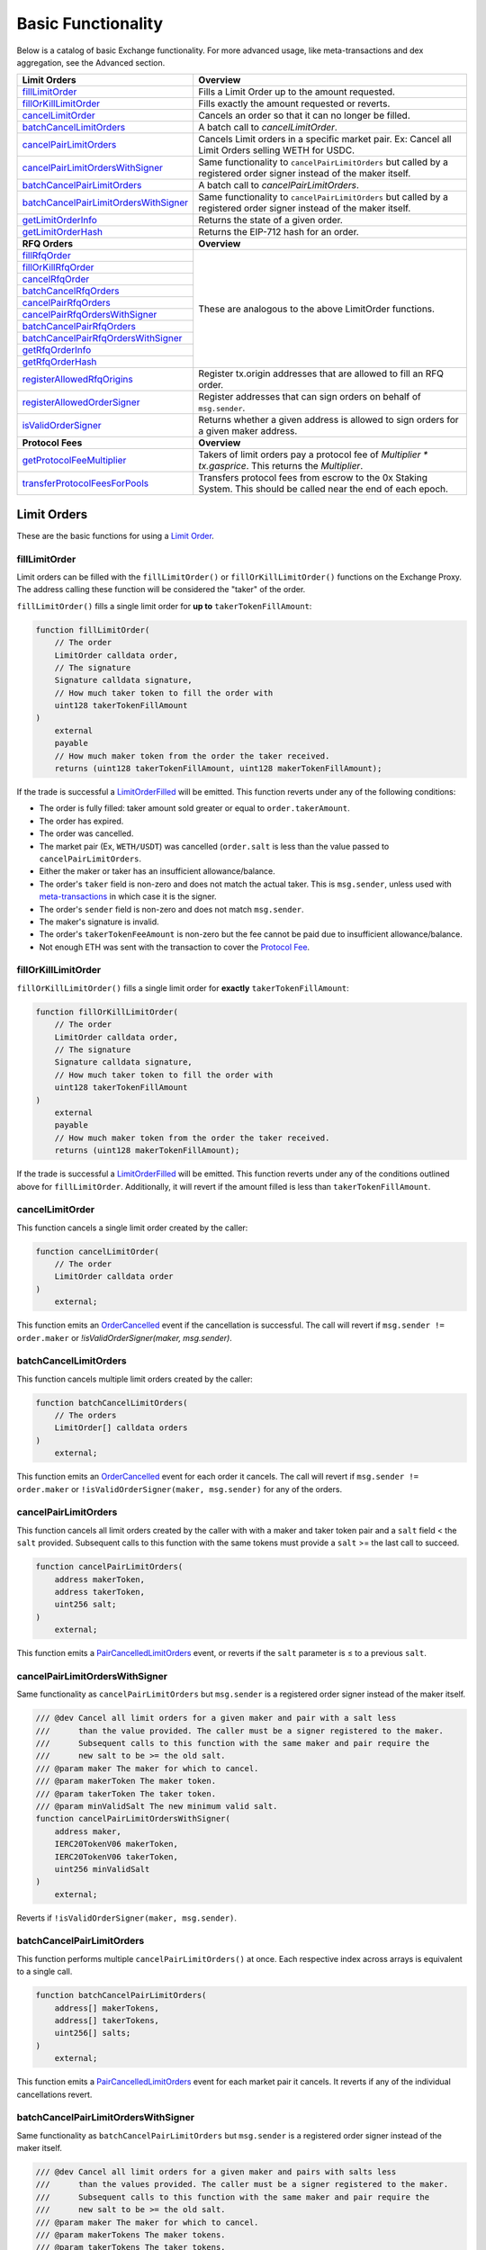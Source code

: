 ###############################
Basic Functionality
###############################

Below is a catalog of basic Exchange functionality. For more advanced usage, like meta-transactions and dex aggregation, see the Advanced section.

+-----------------------------------------+--------------------------------------------------------------------------+
| **Limit Orders**                        | **Overview**                                                             |
+-----------------------------------------+--------------------------------------------------------------------------+
| `fillLimitOrder`_                       | Fills a Limit Order up to the amount requested.                          |
+-----------------------------------------+--------------------------------------------------------------------------+
| `fillOrKillLimitOrder`_                 | Fills exactly the amount requested or reverts.                           |
+-----------------------------------------+--------------------------------------------------------------------------+
| `cancelLimitOrder`_                     | Cancels an order so that it can no longer be filled.                     |
+-----------------------------------------+--------------------------------------------------------------------------+
| `batchCancelLimitOrders`_               | A batch call to `cancelLimitOrder`.                                      |
+-----------------------------------------+--------------------------------------------------------------------------+
| `cancelPairLimitOrders`_                | Cancels Limit orders in a specific market pair.                          |
|                                         | Ex: Cancel all Limit Orders selling WETH for USDC.                       |
+-----------------------------------------+--------------------------------------------------------------------------+
| `cancelPairLimitOrdersWithSigner`_      | Same functionality to ``cancelPairLimitOrders`` but called by a          |
|                                         | registered order signer instead of the maker itself.                     |
+-----------------------------------------+--------------------------------------------------------------------------+
| `batchCancelPairLimitOrders`_           | A batch call to `cancelPairLimitOrders`.                                 |
+-----------------------------------------+--------------------------------------------------------------------------+
| `batchCancelPairLimitOrdersWithSigner`_ | Same functionality to ``cancelPairLimitOrders`` but called by a          |
|                                         | registered order signer instead of the maker itself.                     |
+-----------------------------------------+--------------------------------------------------------------------------+
| `getLimitOrderInfo`_                    | Returns the state of a given order.                                      |
+-----------------------------------------+--------------------------------------------------------------------------+
| `getLimitOrderHash`_                    | Returns the EIP-712 hash for an order.                                   |
+-----------------------------------------+--------------------------------------------------------------------------+
| **RFQ Orders**                          | **Overview**                                                             |
+-----------------------------------------+--------------------------------------------------------------------------+
| `fillRfqOrder`_                         | These are analogous to the above LimitOrder functions.                   |
+-----------------------------------------+                                                                          |
| `fillOrKillRfqOrder`_                   |                                                                          |
+-----------------------------------------+                                                                          |
| `cancelRfqOrder`_                       |                                                                          |
+-----------------------------------------+                                                                          |
| `batchCancelRfqOrders`_                 |                                                                          |
+-----------------------------------------+                                                                          |
| `cancelPairRfqOrders`_                  |                                                                          |
+-----------------------------------------+                                                                          |
| `cancelPairRfqOrdersWithSigner`_        |                                                                          |
+-----------------------------------------+                                                                          |
| `batchCancelPairRfqOrders`_             |                                                                          |
+-----------------------------------------+                                                                          |
| `batchCancelPairRfqOrdersWithSigner`_   |                                                                          |
+-----------------------------------------+                                                                          |
| `getRfqOrderInfo`_                      |                                                                          |
+-----------------------------------------+                                                                          |
| `getRfqOrderHash`_                      |                                                                          |
+-----------------------------------------+--------------------------------------------------------------------------+
| `registerAllowedRfqOrigins`_            | Register tx.origin addresses that are allowed to fill an RFQ order.      |
+-----------------------------------------+--------------------------------------------------------------------------+
| `registerAllowedOrderSigner`_           | Register addresses that can sign orders on behalf of ``msg.sender``.     |
+-----------------------------------------+--------------------------------------------------------------------------+
| `isValidOrderSigner`_                   | Returns whether a given address is allowed to sign orders for a given    |
|                                         | maker address.                                                           |
+-----------------------------------------+--------------------------------------------------------------------------+
| **Protocol Fees**                       | **Overview**                                                             |
+-----------------------------------------+--------------------------------------------------------------------------+
| `getProtocolFeeMultiplier`_             | Takers of limit orders pay a protocol fee of `Multiplier * tx.gasprice`. |
|                                         | This returns the `Multiplier`.                                           |
+-----------------------------------------+--------------------------------------------------------------------------+
| `transferProtocolFeesForPools`_         | Transfers protocol fees from escrow to the 0x Staking System.            |
|                                         | This should be called near the end of each epoch.                        |
+-----------------------------------------+--------------------------------------------------------------------------+


Limit Orders
============
These are the basic functions for using a `Limit Order <../basics/orders.html#limit-orders>`__.

fillLimitOrder
--------------

Limit orders can be filled with the ``fillLimitOrder()`` or ``fillOrKillLimitOrder()`` functions on the Exchange Proxy. The address calling these function will be considered the "taker" of the order.


``fillLimitOrder()`` fills a single limit order for **up to** ``takerTokenFillAmount``:

.. code-block:: solidity

    function fillLimitOrder(
        // The order
        LimitOrder calldata order,
        // The signature
        Signature calldata signature,
        // How much taker token to fill the order with
        uint128 takerTokenFillAmount
    )
        external
        payable
        // How much maker token from the order the taker received.
        returns (uint128 takerTokenFillAmount, uint128 makerTokenFillAmount);


If the trade is successful a `LimitOrderFilled <../basics/events.html#limitorderfilled>`_ will be emitted. This function reverts under any of the following conditions:

- The order is fully filled: taker amount sold greater or equal to ``order.takerAmount``.
- The order has expired.
- The order was cancelled.
- The market pair (Ex, ``WETH/USDT``) was cancelled (``order.salt`` is less than the value passed to ``cancelPairLimitOrders``.
- Either the maker or taker has an insufficient allowance/balance.
- The order's ``taker`` field is non-zero and does not match the actual taker. This is ``msg.sender``, unless used with `meta-transactions <../advanced/mtx.rst>`_ in which case it is the signer.
- The order's ``sender`` field is non-zero and does not match ``msg.sender``.
- The maker's signature is invalid.
- The order's ``takerTokenFeeAmount`` is non-zero but the fee cannot be paid due to insufficient allowance/balance.
- Not enough ETH was sent with the transaction to cover the `Protocol Fee <../basics/protocol_fees.html>`_.


fillOrKillLimitOrder
--------------------

``fillOrKillLimitOrder()`` fills a single limit order for **exactly** ``takerTokenFillAmount``:

.. code-block:: solidity

    function fillOrKillLimitOrder(
        // The order
        LimitOrder calldata order,
        // The signature
        Signature calldata signature,
        // How much taker token to fill the order with
        uint128 takerTokenFillAmount
    )
        external
        payable
        // How much maker token from the order the taker received.
        returns (uint128 makerTokenFillAmount);

If the trade is successful a `LimitOrderFilled <../basics/events.html#limitorderfilled>`_ will be emitted. This function reverts under any of the conditions outlined above for ``fillLimitOrder``. Additionally, it will revert if the amount filled is less than ``takerTokenFillAmount``.

cancelLimitOrder
----------------

This function cancels a single limit order created by the caller:

.. code-block:: solidity

    function cancelLimitOrder(
        // The order
        LimitOrder calldata order
    )
        external;

This function emits an `OrderCancelled <../basics/events.html#ordercancelled>`_ event if the cancellation is successful. The call will revert if ``msg.sender != order.maker`` or `!isValidOrderSigner(maker, msg.sender)`.

batchCancelLimitOrders
----------------------

This function cancels multiple limit orders created by the caller:

.. code-block:: solidity

    function batchCancelLimitOrders(
        // The orders
        LimitOrder[] calldata orders
    )
        external;

This function emits an `OrderCancelled <../basics/events.html#ordercancelled>`_ event for each order it cancels. The call will revert if ``msg.sender != order.maker`` or ``!isValidOrderSigner(maker, msg.sender)`` for any of the orders.

cancelPairLimitOrders
---------------------

This function cancels all limit orders created by the caller with with a maker and taker token pair and a ``salt`` field < the ``salt`` provided. Subsequent calls to this function with the same tokens must provide a ``salt`` >= the last call to succeed.

.. code-block:: solidity

    function cancelPairLimitOrders(
        address makerToken,
        address takerToken,
        uint256 salt;
    )
        external;

This function emits a `PairCancelledLimitOrders <../basics/events.html#paircancelledlimitorders>`_ event, or reverts if the ``salt`` parameter is ≤ to a previous ``salt``.

cancelPairLimitOrdersWithSigner
-------------------------------

Same functionality as ``cancelPairLimitOrders`` but ``msg.sender`` is a registered order signer instead of the maker itself.

.. code-block:: solidity

    /// @dev Cancel all limit orders for a given maker and pair with a salt less
    ///      than the value provided. The caller must be a signer registered to the maker.
    ///      Subsequent calls to this function with the same maker and pair require the
    ///      new salt to be >= the old salt.
    /// @param maker The maker for which to cancel.
    /// @param makerToken The maker token.
    /// @param takerToken The taker token.
    /// @param minValidSalt The new minimum valid salt.
    function cancelPairLimitOrdersWithSigner(
        address maker,
        IERC20TokenV06 makerToken,
        IERC20TokenV06 takerToken,
        uint256 minValidSalt
    )
        external;

Reverts if ``!isValidOrderSigner(maker, msg.sender)``.

batchCancelPairLimitOrders
--------------------------

This function performs multiple ``cancelPairLimitOrders()`` at once. Each respective index across arrays is equivalent to a single call.

.. code-block:: solidity

    function batchCancelPairLimitOrders(
        address[] makerTokens,
        address[] takerTokens,
        uint256[] salts;
    )
        external;

This function emits a `PairCancelledLimitOrders <../basics/events.html#paircancelledlimitorders>`_ event for each market pair it cancels. It reverts if any of the individual cancellations revert.

batchCancelPairLimitOrdersWithSigner
------------------------------------

Same functionality as ``batchCancelPairLimitOrders`` but ``msg.sender`` is a registered order signer instead of the maker itself.

.. code-block:: solidity

    /// @dev Cancel all limit orders for a given maker and pairs with salts less
    ///      than the values provided. The caller must be a signer registered to the maker.
    ///      Subsequent calls to this function with the same maker and pair require the
    ///      new salt to be >= the old salt.
    /// @param maker The maker for which to cancel.
    /// @param makerTokens The maker tokens.
    /// @param takerTokens The taker tokens.
    /// @param minValidSalts The new minimum valid salts.
    function batchCancelPairLimitOrdersWithSigner(
        address maker,
        IERC20TokenV06[] memory makerTokens,
        IERC20TokenV06[] memory takerTokens,
        uint256[] memory minValidSalts
    )
        external;

Reverts if ``!isValidOrderSigner(maker, msg.sender)``.

getLimitOrderInfo
-----------------

The Exchange Proxy exposes a function ``getLimitOrderInfo()`` to query information about a limit order, such as its fillable state and how much it has been filled by.

.. code-block:: solidity

    enum OrderStatus {
        INVALID,
        FILLABLE,
        FILLED,
        CANCELLED,
        EXPIRED
    }

    struct OrderInfo {
        // The order hash.
        bytes32 orderHash;
        // Current state of the order.
        OrderStatus status;
        // How much taker token has been filled in the order.
        uint128 takerTokenFilledAmount;
    }

    function getLimitOrderInfo(
        // The order
        LimitOrder calldata order
    )
        external
        view
        returns (OrderInfo memory orderInfo);

getLimitOrderHash
-----------------

The hash of the order is used to uniquely identify an order inside the protocol. It is computed following the `EIP712 spec <https://github.com/ethereum/EIPs/blob/master/EIPS/eip-712.md>`_ standard. In solidity, the hash is computed as:


.. code-block:: solidity

    /// @dev Get the canonical hash of a limit order.
    /// @param order The limit order.
    /// @return orderHash The order hash.
    function getLimitOrderHash(LibNativeOrder.LimitOrder calldata order)
        external
        view
        returns (bytes32 orderHash);

The simplest way to generate an order hash is by calling this function, ex:

.. code-block:: solidity

    bytes32 orderHash = IZeroEx(0xDef1C0ded9bec7F1a1670819833240f027b25EfF).getLimitOrderHash(order);

The hash can be manually generated using the following code:

.. code-block:: solidity

    bytes32 orderHash = keccak256(abi.encodePacked(
        '\x19\x01',
        // The domain separator.
        keccak256(abi.encode(
            // The EIP712 domain separator type hash.
            keccak256(abi.encodePacked(
                'EIP712Domain(',
                'string name,',
                'string version,',
                'uint256 chainId,',
                'address verifyingContract)'
            )),
            // The EIP712 domain separator values.
            keccak256('ZeroEx'),
            keccak256('1.0.0'),
            1, // For mainnet
            0xDef1C0ded9bec7F1a1670819833240f027b25EfF, // Address of the Exchange Proxy
        )),
        // The struct hash.
        keccak256(abi.encode(
            // The EIP712 type hash.
            keccak256(abi.encodePacked(
                'LimitOrder(',
                'address makerToken,',
                'address takerToken,',
                'uint128 makerAmount,',
                'uint128 takerAmount,',
                'uint128 takerTokenFeeAmount,',
                'address maker,',
                'address taker,',
                'address sender,',
                'address feeRecipient,',
                'bytes32 pool,',
                'uint64 expiry,',
                'uint256 salt)'
            )),
            // The struct values.
            order.makerToken,
            order.takerToken,
            order.makerAmount,
            order.takerAmount,
            order.takerTokenFeeAmount,
            order.maker,
            order.taker,
            order.sender,
            order.feeRecipient,
            order.pool,
            order.expiry,
            order.salt
        ))
    ));


RFQ Orders
==========

These are the basic functions for using an `RFQ Order <../basics/orders.html#rfq-orders>`_.

fillRfqOrder
------------

RFQ orders can be filled with the ``fillRfqOrder()`` or ``fillOrKillRfqOrder()`` functions on the Exchange Proxy. The address calling this function will be considered the "taker" of the order.

``fillRfqOrder()`` fills a single RFQ order for **up to** ``takerTokenFillAmount``:

.. code-block:: solidity

    function fillRfqOrder(
        // The order
        RfqOrder calldata order,
        // The signature
        Signature calldata signature,
        // How much taker token to fill the order with
        uint128 takerTokenFillAmount
    )
        external
        payable
        // How much maker token from the order the taker received.
        returns (uint128 takerTokenFillAmount, uint128 makerTokenFillAmount);

If the trade is successful a `RfqOrderFilled <../basics/events.html#rfqorderfilled>`_ will be emitted. This function reverts under any of the following conditions:

- The order is fully filled: taker amount sold greater or equal to ``order.takerAmount``.
- The order has expired.
- The order was cancelled.
- The market pair (Ex, ``WETH/USDT``) was cancelled (``order.salt`` is less than the value passed to ``cancelPairLimitOrders``.
- Either the maker or taker has an insufficient allowance/balance.
- The order's ``taker`` field is non-zero and does not match the actual taker. This is ``msg.sender``, unless used with `meta-transactions <../advanced/mtx.rst>`_ in which case it is the signer.
- The order's ``origin`` field is non-zero and does not match ``tx.origin`` or a valid origin (see `registerAllowedRfqOrigins`_).
- The maker's signature is invalid.

fillOrKillRfqOrder
------------------

``fillOrKillRfqOrder()`` fills a single RFQ order for **exactly** ``takerTokenFillAmount``:

.. code-block:: solidity

    function fillOrKillRfqOrder(
        // The order
        RfqOrder calldata order,
        // The signature
        Signature calldata signature,
        // How much taker token to fill the order with
        uint128 takerTokenFillAmount
    )
        external
        payable
        // How much maker token from the order the taker received.
        returns (uint128 makerTokenFillAmount);

If the trade is successful a `RfqOrderFilled <../basics/events.html#rfqorderfilled>`_ will be emitted. This function reverts under any of the conditions outlined above for ``fillRfqOrder``. Additionally, it will revert if the amount filled is less than ``takerTokenFillAmount``.

cancelRfqOrder
--------------

Similar to limit orders, RFQ orders can be cancelled on-chain through a variety of functions, which can only be called by the order's maker.

``cancelRfqOrder()`` cancels a single RFQ order created by the caller:

.. code-block:: solidity

    function cancelRfqOrder(
        // The order
        RfqOrder calldata order
    )
        external;

This function emits an `OrderCancelled <../basics/events.html#ordercancelled>`_ event if the cancellation is successful. The call will revert if ``msg.sender != order.maker`` or `!isValidOrderSigner(maker, msg.sender)`.

batchCancelRfqOrders
--------------------

This function cancels multiple RFQ orders created by the caller:

.. code-block:: solidity

    function batchCancelRfqOrders(
        // The orders
        RfqOrder[] calldata orders
    )
        external;

This function emits an `OrderCancelled <../basics/events.html#ordercancelled>`_ event for each order it cancels. The call will revert if ``msg.sender != order.maker`` or ``!isValidOrderSigner(maker, msg.sender)`` for any orders for any of the orders.

cancelPairRfqOrders
-------------------

This function cancels all RFQ orders created by the caller with with a maker and taker token pair and a ``salt`` field < the ``salt`` provided. Subsequent calls to this function with the same tokens must provide a ``salt`` >= the last call to succeed.

.. code-block:: solidity

    function cancelPairRfqOrders(
        address makerToken,
        address takerToken,
        uint256 salt;
    )
        external;

This function emits a `PairCancelledRfqOrders <../basics/events.html#paircancelledrfqorders>`_ event, or reverts if the ``salt`` parameter is ≤ to a previous ``salt``.

cancelPairRfqOrdersWithSigner
-----------------------------

Same functionality as ``cancelPairRfqOrders`` but ``msg.sender`` is a registered order signer instead of the maker itself.

.. code-block:: solidity

    /// @dev Cancel all RFQ orders for a given maker and pair with a salt less
    ///      than the value provided. The caller must be a signer registered to the maker.
    ///      Subsequent calls to this function with the same maker and pair require the
    ///      new salt to be >= the old salt.
    /// @param maker The maker for which to cancel.
    /// @param makerToken The maker token.
    /// @param takerToken The taker token.
    /// @param minValidSalt The new minimum valid salt.
    function cancelPairRfqOrdersWithSigner(
        address maker,
        IERC20TokenV06 makerToken,
        IERC20TokenV06 takerToken,
        uint256 minValidSalt
    )
        external;

Reverts if ``!isValidOrderSigner(maker, msg.sender)``.

batchCancelPairRfqOrders
------------------------

``batchCancelPairRfqOrders()`` performs multiple ``cancelPairRfqOrders()`` at once. Each respective index across arrays is equivalent to a single call.

.. code-block:: solidity

    function batchCancelPairRfqOrders(
        address[] makerTokens,
        address[] takerTokens,
        uint256[] salts;
    )
        external;

This function emits a `PairCancelledRfqOrders <../basics/events.html#paircancelledrfqorders>`_  event for each market pair it cancels. It reverts if any of the individual cancellations revert.

batchCancelPairRfqOrdersWithSigner
----------------------------------

Same functionality as ``batchCancelPairRfqOrders`` but ``msg.sender`` is a registered order signer instead of the maker itself.

.. code-block:: solidity

    /// @dev Cancel all RFQ orders for a given maker and pairs with salts less
    ///      than the values provided. The caller must be a signer registered to the maker.
    ///      Subsequent calls to this function with the same maker and pair require the
    ///      new salt to be >= the old salt.
    /// @param maker The maker for which to cancel.
    /// @param makerTokens The maker tokens.
    /// @param takerTokens The taker tokens.
    /// @param minValidSalts The new minimum valid salts.
    function batchCancelPairRfqOrdersWithSigner(
        address maker,
        IERC20TokenV06[] memory makerTokens,
        IERC20TokenV06[] memory takerTokens,
        uint256[] memory minValidSalts
    )
        external;

Reverts if ``!isValidOrderSigner(maker, msg.sender)``.

getRfqOrderInfo
---------------

The Exchange Proxy exposes a function ``getRfqOrderInfo()`` to query information about an RFQ order, such as its fillable state and how much it has been filled by.

.. code-block:: solidity

    enum OrderStatus {
        INVALID,
        FILLABLE,
        FILLED,
        CANCELLED,
        EXPIRED
    }

    struct OrderInfo {
        // The order hash.
        bytes32 orderHash;
        // Current state of the order.
        OrderStatus status;
        // How much taker token has been filled in the order.
        uint128 takerTokenFilledAmount;
    }

    function getRfqOrderInfo(
        // The order
        RfqOrder calldata order
    )
        external
        view
        returns (OrderInfo memory orderInfo);

getRfqOrderHash
---------------

The hash of the order is used to uniquely identify an order inside the protocol. It is computed following the `EIP712 spec <https://github.com/ethereum/EIPs/blob/master/EIPS/eip-712.md>`_ standard. In solidity, the hash is computed using:

.. code-block:: solidity

    /// @dev Get the canonical hash of an RFQ order.
    /// @param order The RFQ order.
    /// @return orderHash The order hash.
    function getRfqOrderHash(LibNativeOrder.RfqOrder calldata order)
        external
        view
        returns (bytes32 orderHash);


The simplest way to generate an order hash is by calling this function, ex:

.. code-block:: solidity

    bytes32 orderHash = IZeroEx(0xDef1C0ded9bec7F1a1670819833240f027b25EfF).getRfqOrderHash(order);

The hash can be manually generated using the following code:

.. code-block:: solidity

    bytes32 orderHash = keccak256(abi.encodePacked(
        '\x19\x01',
        // The domain separator.
        keccak256(abi.encode(
            // The EIP712 domain separator type hash.
            keccak256(abi.encodePacked(
                'EIP712Domain(',
                'string name,',
                'string version,',
                'uint256 chainId,',
                'address verifyingContract)'
            )),
            // The EIP712 domain separator values.
            keccak256('ZeroEx'),
            keccak256('1.0.0'),
            1, // For mainnet
            0xDef1C0ded9bec7F1a1670819833240f027b25EfF, // Address of the Exchange Proxy
        )),
        // The struct hash.
        keccak256(abi.encode(
            // The EIP712 type hash.
            keccak256(abi.encodePacked(
                'RfqOrder(',
                'address makerToken,',
                'address takerToken,',
                'uint128 makerAmount,',
                'uint128 takerAmount,',
                'address maker,'
                'address taker,'
                'address txOrigin,'
                'bytes32 pool,',
                'uint64 expiry,',
                'uint256 salt)'
            )),
            // The struct values.
            order.makerToken,
            order.takerToken,
            order.makerAmount,
            order.takerAmount,
            order.maker,
            order.taker,
            order.txOrigin,
            order.pool,
            order.expiry,
            order.salt
        ))
    ));


registerAllowedRfqOrigins
--------------------------

The RFQ order includes a ``txOrigin`` field, which a maker can use to restrict which EOA's can submit the Ethereum transaction that fills their order. There are two ways a maker can use this field.

1. Set to the EOA that will submit the transaction (ex, the Taker or a Meta-Transaction relayer).
2. Set to an EOA owned by the maker, which acts as a registry key to lookup valid tx origins.

Looking at the 2nd use case, a maker can register valid tx origins using this function. They would then set ``order.origin`` to be the address they used to call ``registerAllowedRfqOrigins``.

.. code-block:: solidity

    /// @dev Mark what tx.origin addresses are allowed to fill an order that
    ///      specifies the message sender as its txOrigin.
    /// @param origins An array of origin addresses to update.
    /// @param allowed True to register, false to unregister.
    function registerAllowedRfqOrigins(address[] memory origins, bool allowed)
        external;

This function emits a `RfqOrderOriginsAllowed <../basics/events.html#rfqorderoriginsallowed>`_ event.

registerAllowedOrderSigner
--------------------------

Calls to fill functions require a signature provided by the maker. In cases where the signer can't be the maker itself (e.g. a contract wallet), the maker can delegate signing to another address.

To register a new delegated order signer, the maker can call ``registerAllowedOrderSigner`` with ``allowed == true``.

To revoke permission to a signer, the maker can call ``registerAllowedOrderSigner`` with ``allowed == false``.

.. code-block:: solidity

    /// @dev Register a signer who can sign on behalf of msg.sender
    ///      This allows one to sign on behalf of a contract that calls this function
    /// @param signer The address from which you plan to generate signatures
    /// @param allowed True to register, false to unregister.
    function registerAllowedOrderSigner(
        address signer,
        bool allowed
    )
        external;

This function emits an `OrderSignerRegistered <../basics/events.html#ordersignerregistered>`_ event.

isValidOrderSigner
------------------

Returns whether the ``signer`` is allowed to sign orders on behalf of the ``maker``.

.. code-block:: solidity

    /// @dev checks if a given address is registered to sign on behalf of a maker address
    /// @param maker The maker address encoded in an order (can be a contract)
    /// @param signer The address that is providing a signature
    function isValidOrderSigner(
        address maker,
        address signer
    )
        external
        view
        returns (bool isAllowed);


Protocol Fees
=============

There is a fixed protocol fee paid by the Taker each time they fill a `Limit Order <orders.html#limit-orders>`__. Learn more in the `Protocol Fees Section <./protocol_fees.html>`_. Also check out our research in the `Tokenomics Section <../tokenomics/research.html>`_.

getProtocolFeeMultiplier
------------------------

Takers of limit orders pay a protocol fee of Multiplier * tx.gasprice. This returns the Multiplier.

.. code-block:: solidity

    /// @dev Get the protocol fee multiplier. This should be multiplied by the
    ///      gas price to arrive at the required protocol fee to fill a native order.
    /// @return multiplier The protocol fee multiplier.
    function getProtocolFeeMultiplier()
        external
        view
        returns (uint32 multiplier);


transferProtocolFeesForPools
----------------------------

This function transfers protocol fees from `Fee Collectors <../architecture/fee_collectors.html>`_ to the `Staking System <../tokenomics/staking.html>`_.

.. code-block:: solidity

    /// @dev Transfers protocol fees from the `FeeCollector` pools into
    ///      the staking contract.
    /// @param poolIds Staking pool IDs
    function transferProtocolFeesForPools(bytes32[] calldata poolIds)
        external;
